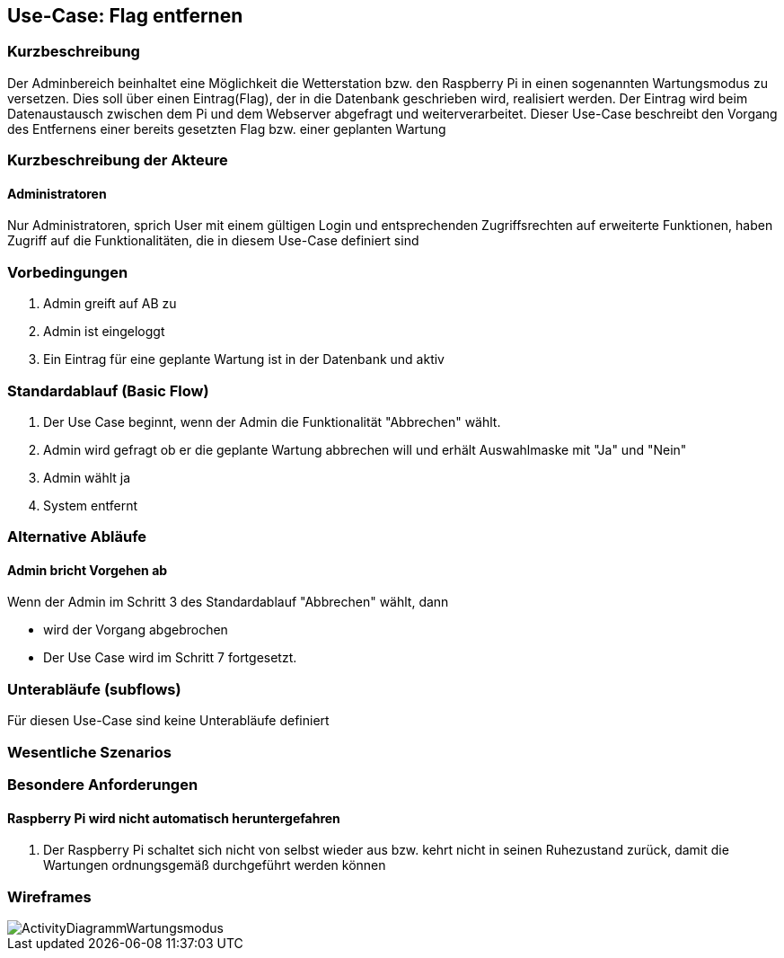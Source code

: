 //Nutzen Sie dieses Template als Grundlage für die Spezifikation *einzelner* Use-Cases. Diese lassen sich dann per Include in das Use-Case Model Dokument einbinden (siehe Beispiel dort).
== Use-Case: Flag entfernen
===	Kurzbeschreibung
Der Adminbereich beinhaltet eine Möglichkeit die Wetterstation bzw. den Raspberry Pi in einen sogenannten Wartungsmodus zu versetzen. Dies soll über einen Eintrag(Flag), der in die Datenbank geschrieben wird, realisiert werden. Der Eintrag wird beim Datenaustausch zwischen dem Pi und dem Webserver abgefragt und weiterverarbeitet. Dieser Use-Case beschreibt den Vorgang des Entfernens einer bereits gesetzten Flag bzw. einer geplanten Wartung

===	Kurzbeschreibung der Akteure
==== Administratoren
Nur Administratoren, sprich User mit einem gültigen Login und entsprechenden Zugriffsrechten auf erweiterte Funktionen, haben Zugriff auf die Funktionalitäten, die in diesem Use-Case definiert sind


=== Vorbedingungen
//Vorbedingungen müssen erfüllt, damit der Use Case beginnen kann, z.B. Benutzer ist angemeldet, Warenkorb ist nicht leer...
. Admin greift auf AB zu
. Admin ist eingeloggt
. Ein Eintrag für eine geplante Wartung ist in der Datenbank und aktiv

=== Standardablauf (Basic Flow)

. Der Use Case beginnt, wenn der Admin die Funktionalität "Abbrechen" wählt.
. Admin wird gefragt ob er die geplante Wartung abbrechen will und erhält Auswahlmaske mit "Ja" und "Nein"
. Admin wählt ja
. System entfernt 

=== Alternative Abläufe
//Nutzen Sie alternative Abläufe für Fehlerfälle, Ausnahmen und Erweiterungen zum Standardablauf
==== Admin bricht Vorgehen ab
Wenn der Admin im Schritt 3 des Standardablauf "Abbrechen" wählt, dann 

* wird der Vorgang abgebrochen
* Der Use Case wird im Schritt 7 fortgesetzt.


=== Unterabläufe (subflows)
//Nutzen Sie Unterabläufe, um wiederkehrende Schritte auszulagern
Für diesen Use-Case sind keine Unterabläufe definiert

=== Wesentliche Szenarios
//Szenarios sind konkrete Instanzen eines Use Case, d.h. mit einem konkreten Akteur und einem konkreten Durchlauf der o.g. Flows. Szenarios können als Vorstufe für die Entwicklung von Flows und/oder zu deren Validierung verwendet werden.
//==== <Szenario 1>
//. <Szenario 1, Schritt 1>
//. 	…
//. <Szenario 1, Schritt n>

//===	Nachbedingungen
//Nachbedingungen beschreiben das Ergebnis des Use Case, z.B. einen bestimmten Systemzustand.
//==== <Nachbedingung 1>

=== Besondere Anforderungen
//Besondere Anforderungen können sich auf nicht-funktionale Anforderungen wie z.B. einzuhaltende Standards, Qualitätsanforderungen oder Anforderungen an die Benutzeroberfläche beziehen.
==== Raspberry Pi wird nicht automatisch heruntergefahren
. Der Raspberry Pi schaltet sich nicht von selbst wieder aus bzw. kehrt nicht in seinen Ruhezustand zurück, damit die Wartungen ordnungsgemäß durchgeführt werden können

=== Wireframes
image::Activity_Diagrams/ActivityDiagrammWartungsmodus.jpg[]